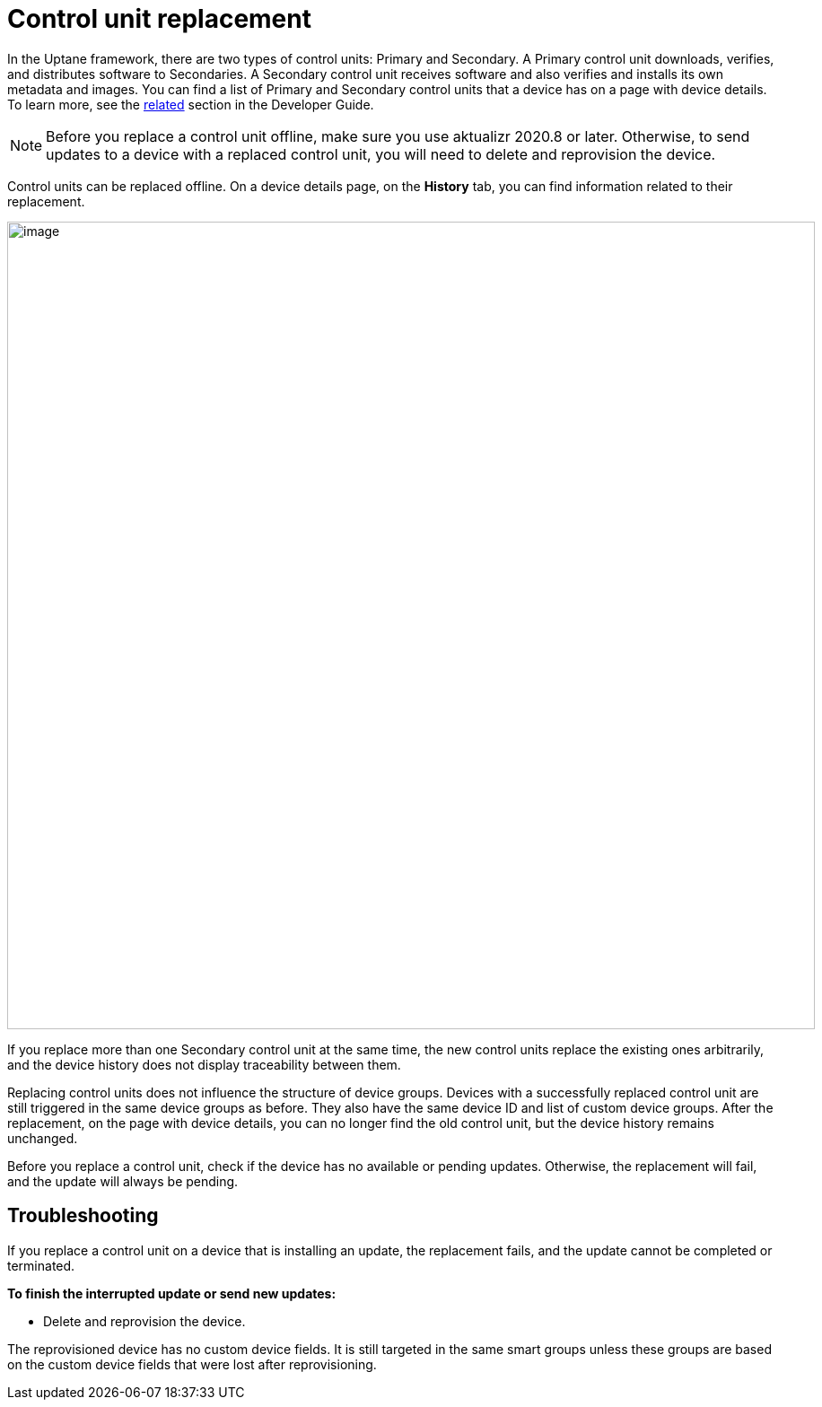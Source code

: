 = Control unit replacement

In the Uptane framework, there are two types of control units: Primary and Secondary. A Primary control unit downloads, verifies, and distributes software to Secondaries. A Secondary control unit receives software and also verifies and installs its own metadata and images. You can find a list of Primary and Secondary control units that a device has on a page with device details. To learn more, see the xref:ota-client::uptane.adoc#_primary_and_secondary_ecus[related] section in the Developer Guide.

NOTE: Before you replace a control unit offline, make sure you use aktualizr 2020.8 or later. Otherwise, to send updates to a device with a replaced control unit, you will need to delete and reprovision the device.

Control units can be replaced offline. On a device details page, on the *History* tab, you can find information related to their replacement.

[.lightbackground.align_img_left]
image::img::ecu_replacement.png[image,900]

If you replace more than one Secondary control unit at the same time, the new control units replace the existing ones arbitrarily, and the device history does not display traceability between them.

Replacing control units does not influence the structure of device groups. Devices with a successfully replaced control unit are still triggered in the same device groups as before. They also have the same device ID and list of custom device groups. After the replacement, on the page with device details, you can no longer find the old control unit, but the device history remains unchanged.

Before you replace a control unit, check if the device has no available or pending updates. Otherwise, the replacement will fail, and the update will always be pending.

== Troubleshooting

If you replace a control unit on a device that is installing an update, the replacement fails, and the update cannot be completed or terminated.

*To finish the interrupted update or send new updates:*

* Delete and reprovision the device. 

The reprovisioned device has no custom device fields. It is still targeted in the same smart groups unless these groups are based on the custom device fields that were lost after reprovisioning.